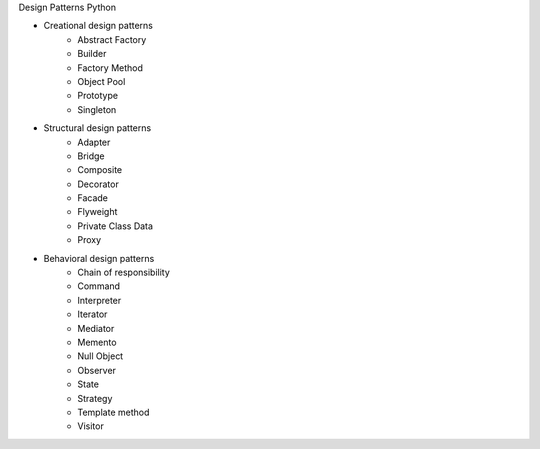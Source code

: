 Design Patterns Python

* Creational design patterns
    * Abstract Factory
    * Builder
    * Factory Method
    * Object Pool
    * Prototype
    * Singleton

* Structural design patterns
    * Adapter
    * Bridge
    * Composite
    * Decorator
    * Facade
    * Flyweight
    * Private Class Data
    * Proxy

* Behavioral design patterns
    * Chain of responsibility
    * Command
    * Interpreter
    * Iterator
    * Mediator
    * Memento
    * Null Object
    * Observer
    * State
    * Strategy
    * Template method
    * Visitor

